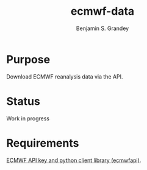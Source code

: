 #+TITLE: ecmwf-data
#+AUTHOR: Benjamin S. Grandey

* Purpose
Download ECMWF reanalysis data via the API.

* Status
Work in progress

* Requirements
[[https://software.ecmwf.int/wiki/display/WEBAPI/Access%2BECMWF%2BPublic%2BDatasets][ECMWF API key and python client library (ecmwfapi)]].
